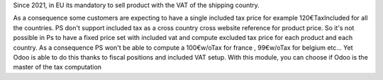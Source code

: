 Since 2021, in EU its mandatory to sell product with the VAT of the shipping country.

As a consequence some customers are expecting to have a single included tax price for example 120€TaxIncluded for all the countries.
PS don't support included tax as a cross country cross website reference for product price. So it's not possible in Ps to have a fixed price set with included vat and compute excluded tax price for each product and each country. As a consequence PS won't be able to compute a 100€w/oTax for france , 99€w/oTax for belgium etc...
Yet Odoo is able to do this thanks to fiscal positions and included VAT setup.
With this module, you can choose if Odoo is the master of the tax computation
